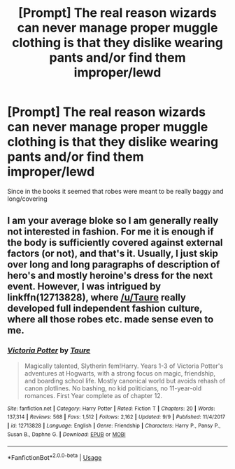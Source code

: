 #+TITLE: [Prompt] The real reason wizards can never manage proper muggle clothing is that they dislike wearing pants and/or find them improper/lewd

* [Prompt] The real reason wizards can never manage proper muggle clothing is that they dislike wearing pants and/or find them improper/lewd
:PROPERTIES:
:Author: tumbleweedsforever
:Score: 6
:DateUnix: 1576197983.0
:DateShort: 2019-Dec-13
:FlairText: Prompt
:END:
Since in the books it seemed that robes were meant to be really baggy and long/covering


** I am your average bloke so I am generally really not interested in fashion. For me it is enough if the body is sufficiently covered against external factors (or not), and that's it. Usually, I just skip over long and long paragraphs of description of hero's and mostly heroine's dress for the next event. However, I was intrigued by linkffn(12713828), where [[/u/Taure]] really developed full independent fashion culture, where all those robes etc. made sense even to me.
:PROPERTIES:
:Author: ceplma
:Score: 2
:DateUnix: 1576230264.0
:DateShort: 2019-Dec-13
:END:

*** [[https://www.fanfiction.net/s/12713828/1/][*/Victoria Potter/*]] by [[https://www.fanfiction.net/u/883762/Taure][/Taure/]]

#+begin_quote
  Magically talented, Slytherin fem!Harry. Years 1-3 of Victoria Potter's adventures at Hogwarts, with a strong focus on magic, friendship, and boarding school life. Mostly canonical world but avoids rehash of canon plotlines. No bashing, no kid politicians, no 11-year-old romances. First Year complete as of chapter 12.
#+end_quote

^{/Site/:} ^{fanfiction.net} ^{*|*} ^{/Category/:} ^{Harry} ^{Potter} ^{*|*} ^{/Rated/:} ^{Fiction} ^{T} ^{*|*} ^{/Chapters/:} ^{20} ^{*|*} ^{/Words/:} ^{137,314} ^{*|*} ^{/Reviews/:} ^{568} ^{*|*} ^{/Favs/:} ^{1,512} ^{*|*} ^{/Follows/:} ^{2,162} ^{*|*} ^{/Updated/:} ^{9/9} ^{*|*} ^{/Published/:} ^{11/4/2017} ^{*|*} ^{/id/:} ^{12713828} ^{*|*} ^{/Language/:} ^{English} ^{*|*} ^{/Genre/:} ^{Friendship} ^{*|*} ^{/Characters/:} ^{Harry} ^{P.,} ^{Pansy} ^{P.,} ^{Susan} ^{B.,} ^{Daphne} ^{G.} ^{*|*} ^{/Download/:} ^{[[http://www.ff2ebook.com/old/ffn-bot/index.php?id=12713828&source=ff&filetype=epub][EPUB]]} ^{or} ^{[[http://www.ff2ebook.com/old/ffn-bot/index.php?id=12713828&source=ff&filetype=mobi][MOBI]]}

--------------

*FanfictionBot*^{2.0.0-beta} | [[https://github.com/tusing/reddit-ffn-bot/wiki/Usage][Usage]]
:PROPERTIES:
:Author: FanfictionBot
:Score: 1
:DateUnix: 1576230272.0
:DateShort: 2019-Dec-13
:END:
